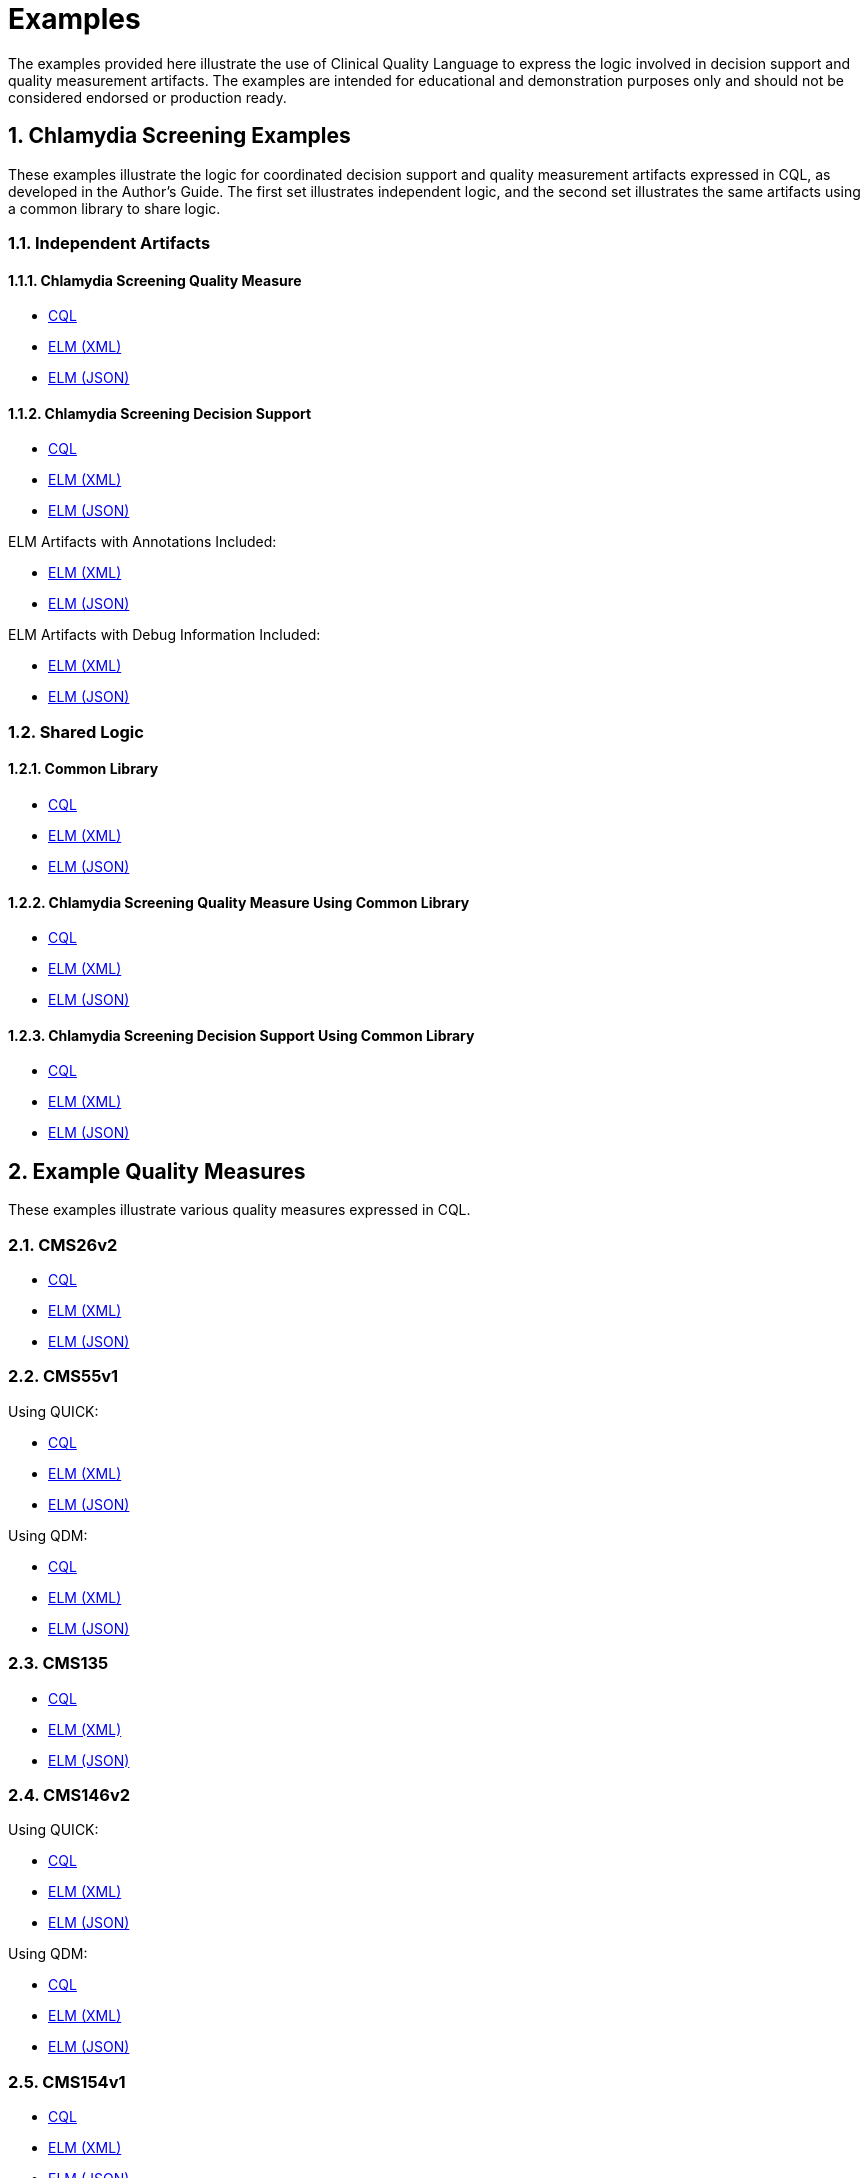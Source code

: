 = Examples
:page-layout: 2018May
:sectnums:
:sectanchors:
  
The examples provided here illustrate the use of Clinical Quality Language to express the logic involved in decision support and quality measurement artifacts. The examples are intended for educational and demonstration purposes only and should not be considered endorsed or production ready.

== Chlamydia Screening Examples

These examples illustrate the logic for coordinated decision support and quality measurement artifacts expressed in CQL, as developed in the Author's Guide. The first set illustrates independent logic, and the second set illustrates the same artifacts using a common library to share logic.

=== Independent Artifacts

==== Chlamydia Screening Quality Measure

* link:examples\ChlamydiaScreening_CQM.cql[CQL]
* link:examples\ChlamydiaScreening_CQM.xml[ELM (XML)]
* link:examples\ChlamydiaScreening_CQM.json[ELM (JSON)]

==== Chlamydia Screening Decision Support

* link:examples\ChlamydiaScreening_CDS.cql[CQL]
* link:examples\ChlamydiaScreening_CDS.xml[ELM (XML)]
* link:examples\ChlamydiaScreening_CDS.json[ELM (JSON)]

ELM Artifacts with Annotations Included:
  
* link:examples\ChlamydiaScreening_CDS_Annotated.xml[ELM (XML)]
* link:examples\ChlamydiaScreening_CDS_Annotated.json[ELM (JSON)]

ELM Artifacts with Debug Information Included:

* link:examples\ChlamydiaScreening_CDS_Debug.xml[ELM (XML)]
* link:examples\ChlamydiaScreening_CDS_Debug.json[ELM (JSON)]

=== Shared Logic

==== Common Library

* link:examples\ChlamydiaScreening_Common.cql[CQL]
* link:examples\ChlamydiaScreening_Common.xml[ELM (XML)]
* link:examples\ChlamydiaScreening_Common.json[ELM (JSON)]

==== Chlamydia Screening Quality Measure Using Common Library

* link:examples\ChlamydiaScreening_CQM_UsingCommon.cql[CQL]
* link:examples\ChlamydiaScreening_CQM_UsingCommon.xml[ELM (XML)]
* link:examples\ChlamydiaScreening_CQM_UsingCommon.json[ELM (JSON)]

==== Chlamydia Screening Decision Support Using Common Library

* link:examples\ChlamydiaScreening_CDS_UsingCommon.cql[CQL]
* link:examples\ChlamydiaScreening_CDS_UsingCommon.xml[ELM (XML)]
* link:examples\ChlamydiaScreening_CDS_UsingCommon.json[ELM (JSON)]

== Example Quality Measures

These examples illustrate various quality measures expressed in CQL.

=== CMS26v2

* link:examples\CMS26v2_CQM.cql[CQL]
* link:examples\CMS26v2_CQM.xml[ELM (XML)]
* link:examples\CMS26v2_CQM.json[ELM (JSON)]

=== CMS55v1

Using QUICK:
  
* link:examples\CMS55v1_NQF0495.cql[CQL]
* link:examples\CMS55v1_NQF0495.xml[ELM (XML)]
* link:examples\CMS55v1_NQF0495.json[ELM (JSON)]

Using QDM:
  
* link:examples\CMS55v1_QDM.cql[CQL]
* link:examples\CMS55v1_QDM.xml[ELM (XML)]
* link:examples\CMS55v1_QDM.json[ELM (JSON)]

=== CMS135

* link:examples\CMS135_QDM.cql[CQL]
* link:examples\CMS135_QDM.xml[ELM (XML)]
* link:examples\CMS135_QDM.json[ELM (JSON)]

=== CMS146v2

Using QUICK:
  
* link:examples\CMS146v2_CQM.cql[CQL]
* link:examples\CMS146v2_CQM.xml[ELM (XML)]
* link:examples\CMS146v2_CQM.json[ELM (JSON)]

Using QDM:
  
* link:examples\CMS146v2_QDM.cql[CQL]
* link:examples\CMS146v2_QDM.xml[ELM (XML)]
* link:examples\CMS146v2_QDM.json[ELM (JSON)]

=== CMS154v1

* link:examples\CMS154v1_NQF00069.cql[CQL]
* link:examples\CMS154v1_NQF00069.xml[ELM (XML)]
* link:examples\CMS154v1_NQF00069.json[ELM (JSON)]

=== CMS179v2

Using QUICK:

* link:examples\CMS179v2_CQM.cql[CQL]
* link:examples\CMS179v2_CQM.xml[ELM (XML)]
* link:examples\CMS179v2_CQM.json[ELM (JSON)]
  
Using QDM:
  
* link:examples\CMS179v2_QDM.cql[CQL]
* link:examples\CMS179v2_QDM.xml[ELM (XML)]
* link:examples\CMS179v2_QDM.json[ELM (JSON)]
  
